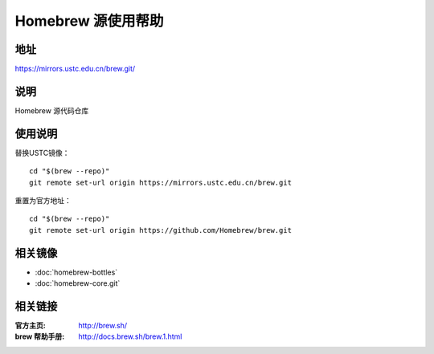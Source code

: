 ===================
Homebrew 源使用帮助
===================

地址
====

https://mirrors.ustc.edu.cn/brew.git/

说明
====

Homebrew 源代码仓库

使用说明
========

替换USTC镜像：

::

    cd "$(brew --repo)"
    git remote set-url origin https://mirrors.ustc.edu.cn/brew.git

重置为官方地址：

::

    cd "$(brew --repo)"
    git remote set-url origin https://github.com/Homebrew/brew.git

相关镜像
========
- :doc:`homebrew-bottles`
- :doc:`homebrew-core.git`

相关链接
========

:官方主页: http://brew.sh/
:brew 帮助手册: http://docs.brew.sh/brew.1.html

